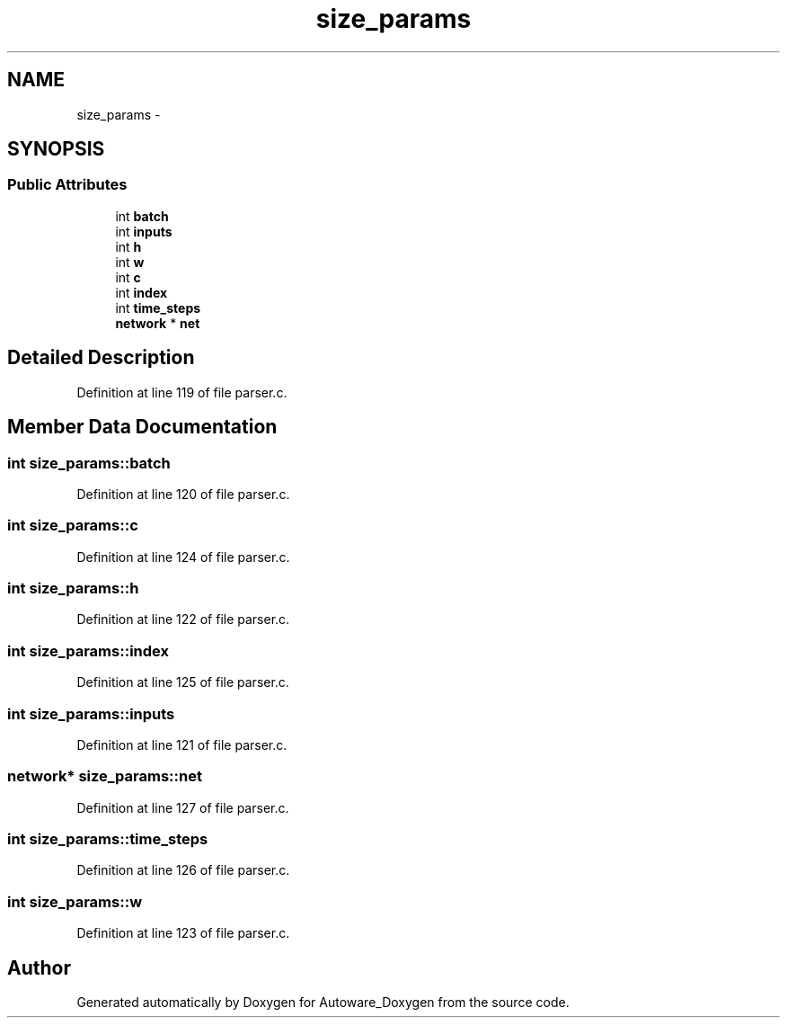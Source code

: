 .TH "size_params" 3 "Fri May 22 2020" "Autoware_Doxygen" \" -*- nroff -*-
.ad l
.nh
.SH NAME
size_params \- 
.SH SYNOPSIS
.br
.PP
.SS "Public Attributes"

.in +1c
.ti -1c
.RI "int \fBbatch\fP"
.br
.ti -1c
.RI "int \fBinputs\fP"
.br
.ti -1c
.RI "int \fBh\fP"
.br
.ti -1c
.RI "int \fBw\fP"
.br
.ti -1c
.RI "int \fBc\fP"
.br
.ti -1c
.RI "int \fBindex\fP"
.br
.ti -1c
.RI "int \fBtime_steps\fP"
.br
.ti -1c
.RI "\fBnetwork\fP * \fBnet\fP"
.br
.in -1c
.SH "Detailed Description"
.PP 
Definition at line 119 of file parser\&.c\&.
.SH "Member Data Documentation"
.PP 
.SS "int size_params::batch"

.PP
Definition at line 120 of file parser\&.c\&.
.SS "int size_params::c"

.PP
Definition at line 124 of file parser\&.c\&.
.SS "int size_params::h"

.PP
Definition at line 122 of file parser\&.c\&.
.SS "int size_params::index"

.PP
Definition at line 125 of file parser\&.c\&.
.SS "int size_params::inputs"

.PP
Definition at line 121 of file parser\&.c\&.
.SS "\fBnetwork\fP* size_params::net"

.PP
Definition at line 127 of file parser\&.c\&.
.SS "int size_params::time_steps"

.PP
Definition at line 126 of file parser\&.c\&.
.SS "int size_params::w"

.PP
Definition at line 123 of file parser\&.c\&.

.SH "Author"
.PP 
Generated automatically by Doxygen for Autoware_Doxygen from the source code\&.
